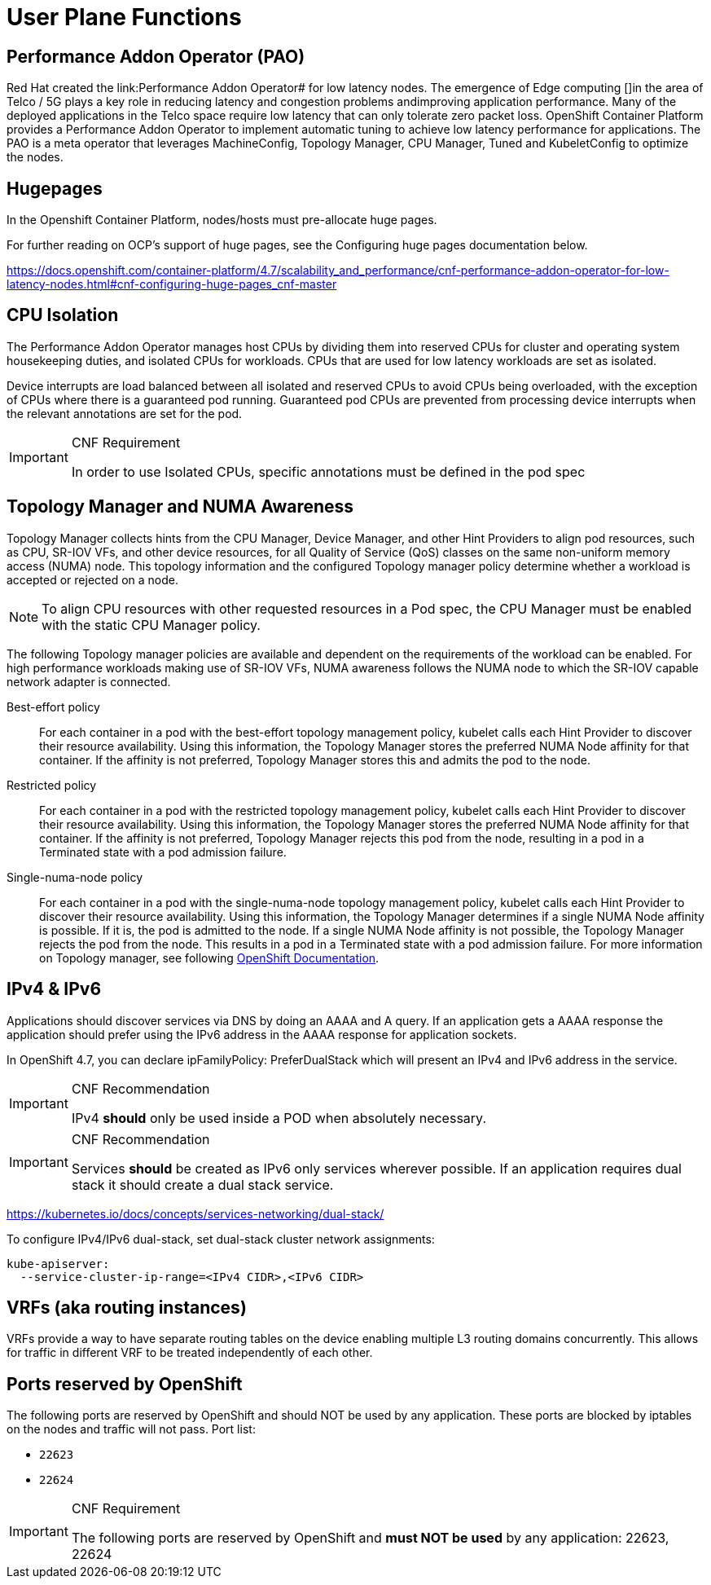 [id="cnf-best-practices-user-plane-functions"]
= User Plane Functions

== Performance Addon Operator (PAO)

Red Hat created the link:Performance Addon Operator# for low latency nodes. The emergence of Edge computing []in the area of Telco / 5G plays a key role in reducing latency and congestion problems andimproving application performance. Many of the deployed applications in the Telco space require low latency that can only tolerate zero packet loss. OpenShift Container Platform provides a Performance Addon Operator to implement automatic tuning to achieve low latency performance for applications. The PAO is a meta operator that leverages MachineConfig, Topology Manager, CPU Manager, Tuned and KubeletConfig to optimize the nodes.

== Hugepages

In the Openshift Container Platform, nodes/hosts must pre-allocate huge pages.

For further reading on OCP's support of huge pages, see the Configuring huge pages documentation below.

link:https://docs.openshift.com/container-platform/4.7/scalability_and_performance/cnf-performance-addon-operator-for-low-latency-nodes.html#cnf-configuring-huge-pages_cnf-master[]

== CPU Isolation

The Performance Addon Operator manages host CPUs by dividing them into reserved CPUs for cluster and operating system housekeeping duties, and isolated CPUs for workloads. CPUs that are used for low latency workloads are set as isolated.

Device interrupts are load balanced between all isolated and reserved CPUs to avoid CPUs being overloaded, with the exception of CPUs where there is a guaranteed pod running. Guaranteed pod CPUs are prevented from processing device interrupts when the relevant annotations are set for the pod.

.CNF Requirement
[IMPORTANT]
====
In order to use Isolated CPUs, specific annotations must be defined in the pod spec
====

== Topology Manager and NUMA Awareness

Topology Manager collects hints from the CPU Manager, Device Manager, and other Hint Providers to align pod resources, such as CPU, SR-IOV VFs, and other device resources, for all Quality of Service (QoS) classes on the same non-uniform memory access (NUMA) node. This topology information and the configured Topology manager policy determine whether a workload is accepted or rejected on a node.

[NOTE]
====
To align CPU resources with other requested resources in a Pod spec, the CPU Manager must be enabled with the static CPU Manager policy.
====

The following Topology manager policies are available and dependent on the requirements of the workload can be enabled. For high performance workloads making use of SR-IOV VFs, NUMA awareness follows the NUMA node to which the SR-IOV capable network adapter is connected.

Best-effort policy::
For each container in a pod with the best-effort topology management policy, kubelet calls each Hint Provider to discover their resource availability. Using this information, the Topology Manager stores the preferred NUMA Node affinity for that container. If the affinity is not preferred, Topology Manager stores this and admits the pod to the node.

Restricted policy::
For each container in a pod with the restricted topology management policy, kubelet calls each Hint Provider to discover their resource availability. Using this information, the Topology Manager stores the preferred NUMA Node affinity for that container. If the affinity is not preferred, Topology Manager rejects this pod from the node, resulting in a pod in a Terminated state with a pod admission failure.

Single-numa-node policy::
For each container in a pod with the single-numa-node topology management policy, kubelet calls each Hint Provider to discover their resource availability. Using this information, the Topology Manager determines if a single NUMA Node affinity is possible. If it is, the pod is admitted to the node. If a single NUMA Node affinity is not possible, the Topology Manager rejects the pod from the node. This results in a pod in a Terminated state with a pod admission failure. For more information on Topology manager, see following link:#[OpenShift Documentation].

== IPv4 & IPv6

Applications should discover services via DNS by doing an AAAA and A query. If an application gets a AAAA response the application should prefer using the IPv6 address in the AAAA response for application sockets.

In OpenShift 4.7, you can declare ipFamilyPolicy: PreferDualStack which will present an IPv4 and IPv6 address in the service.

.CNF Recommendation
[IMPORTANT]
====
IPv4 *should* only be used inside a POD when absolutely necessary.
====

.CNF Recommendation
[IMPORTANT]
====
Services *should* be created as IPv6 only services wherever possible. If an application requires dual stack it should create a dual stack service.
====

link:https://kubernetes.io/docs/concepts/services-networking/dual-stack/[]

To configure IPv4/IPv6 dual-stack, set dual-stack cluster network assignments:

[source,yaml]
----
kube-apiserver:
  --service-cluster-ip-range=<IPv4 CIDR>,<IPv6 CIDR>
----


== VRFs (aka routing instances)

VRFs provide a way to have separate routing tables on the device enabling multiple L3 routing domains concurrently. This allows for traffic in different VRF to be treated independently of each other.

== Ports reserved by OpenShift

The following ports are reserved by OpenShift and should NOT be used by any application. These ports are blocked by iptables on the nodes and traffic will not pass. Port list:

* `22623`
* `22624`

.CNF Requirement
[IMPORTANT]
====
The following ports are reserved by OpenShift and *must NOT be used* by any application: 22623, 22624
====
